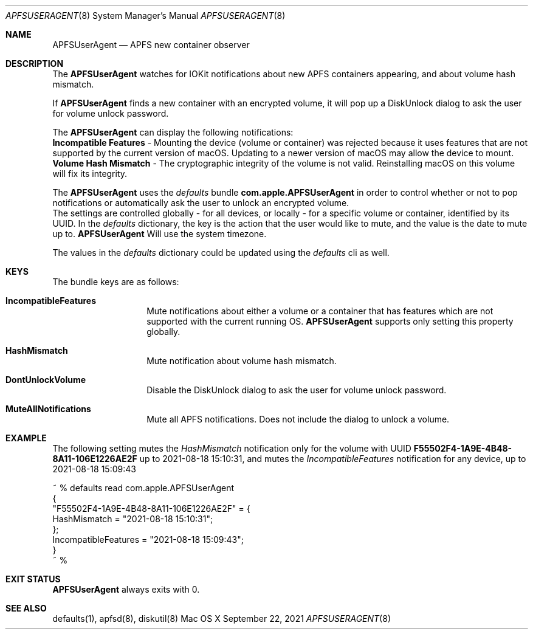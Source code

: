 .\" Copyright (c) 2017-2021 Apple Inc. All rights reserved.
.\"
.\" The contents of this file constitute Original Code as defined in and
.\" are subject to the Apple Public Source License Version 1.1 (the
.\" "License").  You may not use this file except in compliance with the
.\" License.  Please obtain a copy of the License at
.\" http://www.apple.com/publicsource and read it before using this file.
.\"
.\" This Original Code and all software distributed under the License are
.\" distributed on an "AS IS" basis, WITHOUT WARRANTY OF ANY KIND, EITHER
.\" EXPRESS OR IMPLIED, AND APPLE HEREBY DISCLAIMS ALL SUCH WARRANTIES,
.\" INCLUDING WITHOUT LIMITATION, ANY WARRANTIES OF MERCHANTABILITY,
.\" FITNESS FOR A PARTICULAR PURPOSE OR NON-INFRINGEMENT.  Please see the
.\" License for the specific language governing rights and limitations
.\" under the License.
.\"
.\"     @(#)APFSUserAgent.8
.Dd September 22, 2021
.Dt APFSUSERAGENT 8
.Os "Mac OS X"
.Sh NAME
.Nm APFSUserAgent
.Nd APFS new container observer
.Sh DESCRIPTION
The
.Nm
watches for IOKit notifications about new APFS containers appearing, and about volume hash mismatch.
.Pp
If
.Nm
finds a new container with an encrypted volume, it will pop up a DiskUnlock dialog to ask the user for volume unlock password.
.Pp
The
.Nm
can display the following notifications:
.br
\fBIncompatible Features\fP - Mounting the device (volume or container) was rejected because it uses features that are not supported by the current version of macOS. Updating to a newer version of macOS may allow the device to mount.
.br
\fBVolume Hash Mismatch\fP - The cryptographic integrity of the volume is not valid. Reinstalling macOS on this volume will fix its integrity.
.Pp
The
.Nm
uses the
.Ar defaults
bundle \fBcom.apple.APFSUserAgent\fP in order to control whether or not to pop notifications or automatically ask the user to unlock an encrypted volume.
.br
The settings are controlled globally - for all devices, or locally - for a specific volume or container, identified by its UUID.
In the
.Ar defaults
dictionary, the key is the action that the user would like to mute, and the value is the date to mute up to.
.Nm
Will use the system timezone.
.Pp
The values in the
.Ar defaults
dictionary could be updated using the
.Ar defaults
cli as well.
.Sh KEYS
The bundle keys are as follows:
.Bl -hang -offset indent
.It \fBIncompatibleFeatures\fP
Mute notifications about either a volume or a container that has features which are not supported with the current running OS.
.Nm
supports only setting this property globally.
.br
.It \fBHashMismatch\fP
Mute notification about volume hash mismatch.
.br
.It \fBDontUnlockVolume\fP
Disable the DiskUnlock dialog to ask the user for volume unlock password.
.br
.It \fBMuteAllNotifications\fP
Mute all APFS notifications. Does not include the dialog to unlock a volume.
.Sh EXAMPLE
The following setting mutes the
.Ar HashMismatch
notification only for the volume with UUID \fBF55502F4-1A9E-4B48-8A11-106E1226AE2F\fP up to 2021-08-18 15:10:31, and mutes the
.Ar IncompatibleFeatures
notification for any device, up to 2021-08-18 15:09:43
.Pp
~ % defaults read com.apple.APFSUserAgent
.br
{
.br
    "F55502F4-1A9E-4B48-8A11-106E1226AE2F" =     {
.br
        HashMismatch = "2021-08-18 15:10:31";
.br
    };
.br
    IncompatibleFeatures = "2021-08-18 15:09:43";
.br
}
.br
~ %
.Sh EXIT STATUS
.Nm
always exits with 0.
.Sh SEE ALSO
defaults(1), apfsd(8), diskutil(8)
